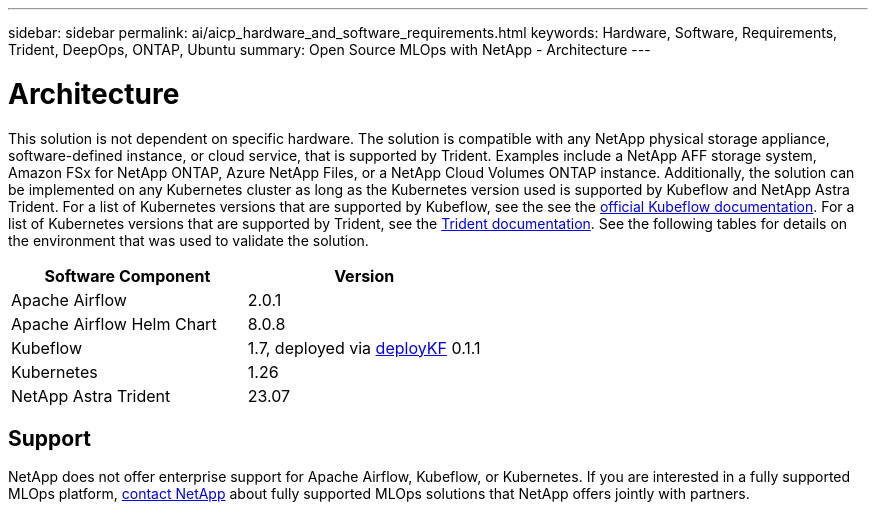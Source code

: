 ---
sidebar: sidebar
permalink: ai/aicp_hardware_and_software_requirements.html
keywords: Hardware, Software, Requirements, Trident, DeepOps, ONTAP, Ubuntu
summary: Open Source MLOps with NetApp - Architecture
---

= Architecture
:hardbreaks:
:nofooter:
:icons: font
:linkattrs:
:imagesdir: ./../media/

//
// This file was created with NDAC Version 2.0 (August 17, 2020)
//
// 2020-08-18 15:53:11.619251
//

[.lead]
This solution is not dependent on specific hardware. The solution is compatible with any NetApp physical storage appliance, software-defined instance, or cloud service, that is supported by Trident. Examples include a NetApp AFF storage system, Amazon FSx for NetApp ONTAP, Azure NetApp Files, or a NetApp Cloud Volumes ONTAP instance. Additionally, the solution can be implemented on any Kubernetes cluster as long as the Kubernetes version used is supported by Kubeflow and NetApp Astra Trident. For a list of Kubernetes versions that are supported by Kubeflow, see the see the https://www.kubeflow.org/docs/started/getting-started/[official Kubeflow documentation^]. For a list of Kubernetes versions that are supported by Trident, see the https://docs.netapp.com/us-en/trident/index.html[Trident documentation^]. See the following tables for details on the environment that was used to validate the solution.

|===
|Software Component |Version

|Apache Airflow
|2.0.1
|Apache Airflow Helm Chart
|8.0.8
|Kubeflow
|1.7, deployed via link:https://www.deploykf.org[deployKF] 0.1.1
|Kubernetes
|1.26
|NetApp Astra Trident
|23.07
|===

== Support
NetApp does not offer enterprise support for Apache Airflow, Kubeflow, or Kubernetes. If you are interested in a fully supported MLOps platform, link:https://www.netapp.com/us/contact-us/index.aspx?for_cr=us[contact NetApp] about fully supported MLOps solutions that NetApp offers jointly with partners.
